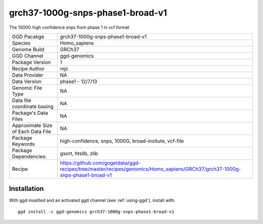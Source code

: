 .. _`grch37-1000g-snps-phase1-broad-v1`:

grch37-1000g-snps-phase1-broad-v1
=================================

|downloads|

The 1000G high confidence snps from phase 1 in vcf format

================================== ====================================
GGD Pacakge                        grch37-1000g-snps-phase1-broad-v1 
Species                            Homo_sapiens
Genome Build                       GRCh37
GGD Channel                        ggd-genomics
Package Version                    1
Recipe Author                      mjc 
Data Provider                      NA
Data Version                       phase1 - 12/7/13
Genomic File Type                  NA
Data file coordinate basing        NA
Package's Data Files               NA
Approximate Size of Each Data File NA
Package Keywords                   high-confidence, snps, 1000G, broad-insitute, vcf-file
Package Dependencies:              gsort, htslib, zlib
Recipe                             https://github.com/gogetdata/ggd-recipes/tree/master/recipes/genomics/Homo_sapiens/GRCh37/grch37-1000g-snps-phase1-broad-v1
================================== ====================================



Installation
------------

.. highlight: bash

With ggd insatlled and an activated ggd channel (see :ref:`using-ggd`), install with::

   ggd install -c ggd-genomics grch37-1000g-snps-phase1-broad-v1

.. |downloads| image:: https://anaconda.org/ggd-genomics/grch37-1000g-snps-phase1-broad-v1/badges/downloads.svg
               :target: https://anaconda.org/ggd-genomics/grch37-1000g-snps-phase1-broad-v1